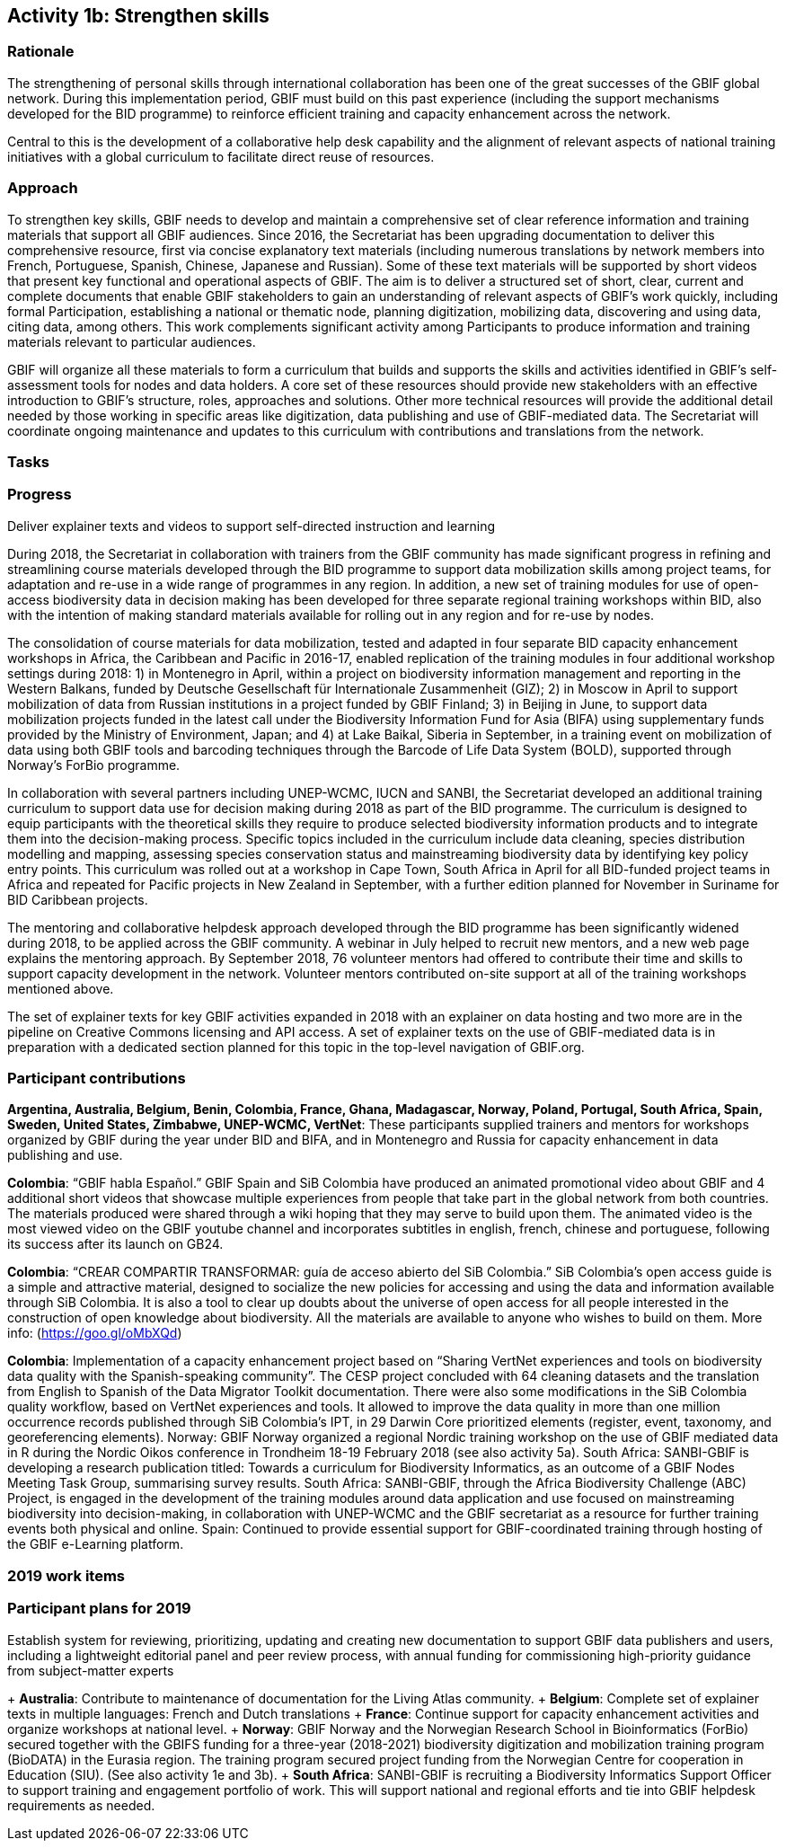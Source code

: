 == Activity 1b: Strengthen skills

=== Rationale

The strengthening of personal skills through international collaboration has been one of the great successes of the GBIF global network. During this implementation period, GBIF must build on this past experience (including the support mechanisms developed for the BID programme) to reinforce efficient training and capacity enhancement across the network.

Central to this is the development of a collaborative help desk capability and the alignment of relevant aspects of national training initiatives with a global curriculum to facilitate direct reuse of resources.

=== Approach

To strengthen key skills, GBIF needs to develop and maintain a comprehensive set of clear reference information and training materials that support all GBIF audiences. Since 2016, the Secretariat has been upgrading documentation to deliver this comprehensive resource, first via concise explanatory text materials (including numerous translations by network members into French, Portuguese, Spanish, Chinese, Japanese and Russian). Some of these text materials will be supported by short videos that present key functional and operational aspects of GBIF. The aim is to deliver a structured set of short, clear, current and complete documents that enable GBIF stakeholders to gain an understanding of relevant aspects of GBIF’s work quickly, including formal Participation, establishing a national or thematic node, planning digitization, mobilizing data, discovering and using data, citing data, among others. This work complements significant activity among Participants to produce information and training materials relevant to particular audiences.

GBIF will organize all these materials to form a curriculum that builds and supports the skills and activities identified in GBIF’s self-assessment tools for nodes and data holders. A core set of these resources should provide new stakeholders with an effective introduction to GBIF’s structure, roles, approaches and solutions. Other more technical resources will provide the additional detail needed by those working in specific areas like digitization, data publishing and use of GBIF-mediated data. The Secretariat will coordinate ongoing maintenance and updates to this curriculum with contributions and translations from the network.

=== Tasks

.Develop collaborative help desk capability – including discussion groups, support materials and FAQs
.Articulate training and capacity enhancement activities around a single, global curriculum for GBIF
.Deliver explainer texts and videos to support self-directed instruction and learning

=== Progress

During 2018, the Secretariat in collaboration with trainers from the GBIF community has made significant progress in refining and streamlining course materials developed through the BID programme to support data mobilization skills among project teams, for adaptation and re-use in a wide range of programmes in any region. In addition, a new set of training modules for use of open-access biodiversity data in decision making has been developed for three separate regional training workshops within BID, also with the intention of making standard materials available for rolling out in any region and for re-use by nodes.

The consolidation of course materials for data mobilization, tested and adapted in four separate BID capacity enhancement workshops in Africa, the Caribbean and Pacific in 2016-17, enabled replication of the training modules in four additional workshop settings during 2018: 1) in Montenegro in April, within a project on biodiversity information management and reporting in the Western Balkans, funded by Deutsche Gesellschaft für Internationale Zusammenheit (GIZ); 2) in Moscow in April to support mobilization of data from Russian institutions in a project funded by GBIF Finland; 3) in Beijing in June, to support data mobilization projects funded in the latest call under the Biodiversity Information Fund for Asia (BIFA) using supplementary funds provided by the Ministry of Environment, Japan; and 4) at Lake Baikal, Siberia in September, in a training event on mobilization of data using both GBIF tools and barcoding techniques through the Barcode of Life Data System (BOLD), supported through Norway’s ForBio programme.

In collaboration with several partners including UNEP-WCMC, IUCN and SANBI, the Secretariat developed an additional training curriculum to support data use for decision making during 2018 as part of the BID programme. The curriculum is designed to equip participants with the theoretical skills they require to produce selected biodiversity information products and to integrate them into the decision-making process. Specific topics included in the curriculum include data cleaning, species distribution modelling and mapping, assessing species conservation status and mainstreaming biodiversity data by identifying key policy entry points. This curriculum was rolled out at a workshop in Cape Town, South Africa in April for all BID-funded project teams in Africa and repeated for Pacific projects in New Zealand in September, with a further edition planned for November in Suriname for BID Caribbean projects.

The mentoring and collaborative helpdesk approach developed through the BID programme has been significantly widened during 2018, to be applied across the GBIF community. A webinar in July helped to recruit new mentors, and a new web page explains the mentoring approach. By September 2018, 76 volunteer mentors had offered to contribute their time and skills to support capacity development in the network. Volunteer mentors contributed on-site support at all of the training workshops mentioned above.

The set of explainer texts for key GBIF activities expanded in 2018 with an explainer on data hosting and two more are in the pipeline on Creative Commons licensing and API access. A set of explainer texts on the use of GBIF-mediated data is in preparation with a dedicated section planned for this topic in the top-level navigation of GBIF.org.

=== Participant contributions
*Argentina, Australia, Belgium, Benin, Colombia, France, Ghana, Madagascar, Norway, Poland, Portugal, South Africa, Spain, Sweden, United States, Zimbabwe, UNEP-WCMC, VertNet*: These participants supplied trainers and mentors for workshops organized by GBIF during the year under BID and BIFA, and in Montenegro and Russia for capacity enhancement in data publishing and use.

*Colombia*: “GBIF habla Español.” GBIF Spain and SiB Colombia have produced an animated promotional video about GBIF and 4 additional short videos that showcase multiple experiences from people that take part in the global network from both countries. The materials produced were shared through a wiki hoping that they may serve to build upon them. The animated video is the most viewed video on the GBIF youtube channel and incorporates subtitles in english, french, chinese and portuguese, following its success after its launch on GB24.

*Colombia*: “CREAR COMPARTIR TRANSFORMAR: guía de acceso abierto del SiB Colombia.” SiB Colombia's open access guide is a simple and attractive material, designed to socialize the new policies for accessing and using the data and information available through SiB Colombia. It is also a tool to clear up doubts about the universe of open access for all people interested in the construction of open knowledge about biodiversity. All the materials are available to anyone who wishes to build on them. More info: (https://goo.gl/oMbXQd)

*Colombia*: Implementation of a capacity enhancement project based on “Sharing VertNet experiences and tools on biodiversity data quality with the Spanish-speaking community”. The CESP project concluded with 64 cleaning datasets and the translation from English to Spanish of the Data Migrator Toolkit documentation. There were also some modifications in the SiB Colombia quality workflow, based on VertNet experiences and tools. It allowed to improve the data quality in more than one million occurrence records published through SiB Colombia's IPT, in 29 Darwin Core prioritized elements (register, event, taxonomy, and georeferencing elements).
Norway: GBIF Norway organized a regional Nordic training workshop on the use of GBIF mediated data in R during the Nordic Oikos conference in Trondheim 18-19 February 2018 (see also activity 5a).
South Africa: SANBI-GBIF is developing a research publication titled: Towards a curriculum for Biodiversity Informatics, as an outcome of a GBIF Nodes Meeting Task Group, summarising survey results.
South Africa: SANBI-GBIF, through the Africa Biodiversity Challenge (ABC) Project, is engaged in the development of the training modules around data application and use focused on mainstreaming biodiversity into decision-making, in collaboration with UNEP-WCMC and the GBIF secretariat as a resource for further training events both physical and online.
Spain: Continued to provide essential support for GBIF-coordinated training through hosting of the GBIF e-Learning platform.

=== 2019 work items
.Package and promote Data Use for Decision Making workshop materials for wider re-use in GBIF programmes and beyond, e.g. for CBD and IPBES capacity building needs
.Explore opportunities for additional training workshops on data use for decision making in more regions, attached to existing programmes or using supplementary funds
.Further develop explainer texts and videos to complete self-instruction package for basic introduction to data mobilization and use in GBIF
.Establish system for reviewing, prioritizing, updating and creating new documentation to support GBIF data publishers and users, including a lightweight editorial panel and peer review process, with annual funding for commissioning high-priority guidance from subject-matter experts

=== Participant plans for 2019

+ *Australia*: Contribute to maintenance of documentation for the Living Atlas community.
+ *Belgium*: Complete set of explainer texts in multiple languages: French and Dutch translations
+ *France*: Continue support for capacity enhancement activities and organize workshops at national level.
+ *Norway*: GBIF Norway and the Norwegian Research School in Bioinformatics (ForBio) secured together with the GBIFS funding for a three-year (2018-2021) biodiversity digitization and mobilization training program (BioDATA) in the Eurasia region. The training program secured project funding from the Norwegian Centre for cooperation in Education (SIU). (See also activity 1e and 3b).
+ *South Africa*: SANBI-GBIF is recruiting a Biodiversity Informatics Support Officer to support training and engagement portfolio of work. This will support national and regional efforts and tie into GBIF helpdesk requirements as needed.
